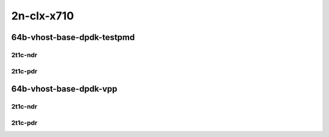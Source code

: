 2n-clx-x710
-----------

64b-vhost-base-dpdk-testpmd
```````````````````````````

2t1c-ndr
::::::::

.. raw:: html

    <a name="64b-2t1c-base-dpdk-testpmd-ndr"></a>
    <center>
    Links to builds:
    <a href="https://packagecloud.io/app/fdio/master/search?dist=ubuntu%2Fbionic" target="_blank">vpp-ref</a>,
    <a href="https://jenkins.fd.io/view/csit/job/csit-vpp-perf-ndrpdr-weekly-master-2n-clx" target="_blank">csit-ref</a>
    <iframe width="1100" height="800" frameborder="0" scrolling="no" src="../_static/vpp/2n-clx-x710-64b-2t1c-vhost-base-dpdk-testpmd-ndr.html"></iframe>
    <p><br></p>
    </center>

2t1c-pdr
::::::::

.. raw:: html

    <a name="64b-2t1c-base-dpdk-testpmd-pdr"></a>
    <center>
    Links to builds:
    <a href="https://packagecloud.io/app/fdio/master/search?dist=ubuntu%2Fbionic" target="_blank">vpp-ref</a>,
    <a href="https://jenkins.fd.io/view/csit/job/csit-vpp-perf-ndrpdr-weekly-master-2n-clx" target="_blank">csit-ref</a>
    <iframe width="1100" height="800" frameborder="0" scrolling="no" src="../_static/vpp/2n-clx-x710-64b-2t1c-vhost-base-dpdk-testpmd-pdr.html"></iframe>
    <p><br></p>
    </center>

64b-vhost-base-dpdk-vpp
```````````````````````

2t1c-ndr
::::::::

.. raw:: html

    <a name="64b-2t1c-base-dpdk-vpp-ndr"></a>
    <center>
    Links to builds:
    <a href="https://packagecloud.io/app/fdio/master/search?dist=ubuntu%2Fbionic" target="_blank">vpp-ref</a>,
    <a href="https://jenkins.fd.io/view/csit/job/csit-vpp-perf-ndrpdr-weekly-master-2n-clx" target="_blank">csit-ref</a>
    <iframe width="1100" height="800" frameborder="0" scrolling="no" src="../_static/vpp/2n-clx-x710-64b-2t1c-vhost-base-dpdk-vpp-ndr.html"></iframe>
    <p><br></p>
    </center>

2t1c-pdr
::::::::

.. raw:: html

    <a name="64b-2t1c-base-dpdk-vpp-pdr"></a>
    <center>
    Links to builds:
    <a href="https://packagecloud.io/app/fdio/master/search?dist=ubuntu%2Fbionic" target="_blank">vpp-ref</a>,
    <a href="https://jenkins.fd.io/view/csit/job/csit-vpp-perf-ndrpdr-weekly-master-2n-clx" target="_blank">csit-ref</a>
    <iframe width="1100" height="800" frameborder="0" scrolling="no" src="../_static/vpp/2n-clx-x710-64b-2t1c-vhost-base-dpdk-vpp-pdr.html"></iframe>
    <p><br></p>
    </center>
